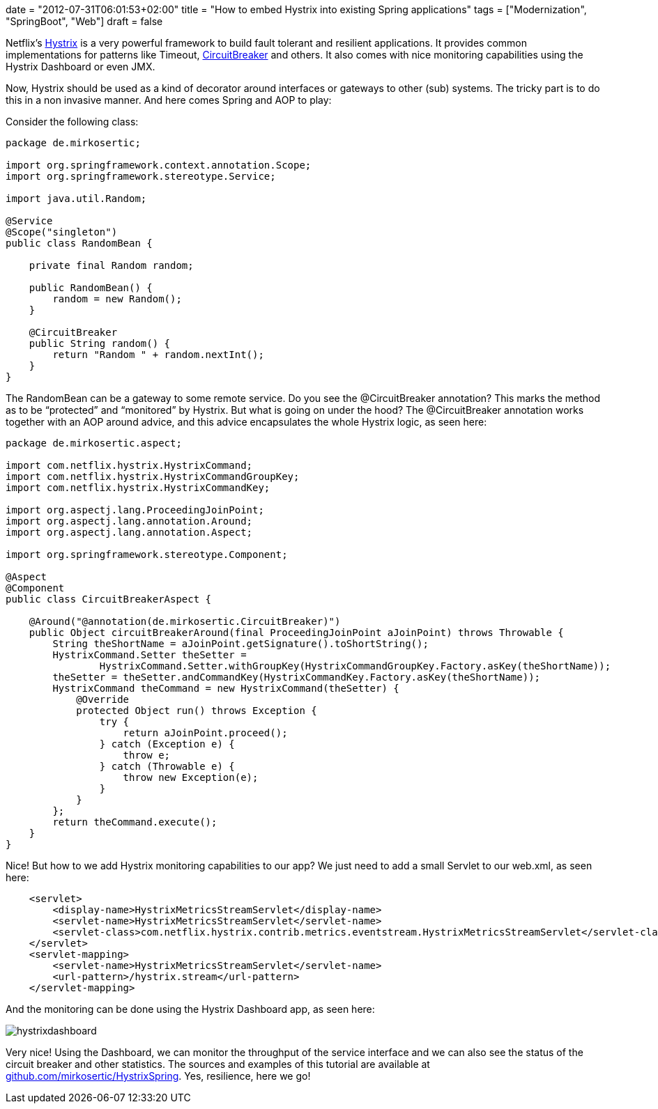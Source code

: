 +++
date = "2012-07-31T06:01:53+02:00"
title = "How to embed Hystrix into existing Spring applications"
tags = ["Modernization", "SpringBoot", "Web"]
draft = false
+++

Netflix's https://github.com/Netflix/Hystrix[Hystrix] is a very powerful framework to build fault tolerant and resilient applications. It provides common implementations for patterns like Timeout, http://martinfowler.com/bliki/CircuitBreaker.html[CircuitBreaker] and others. It also comes with nice monitoring capabilities using the Hystrix Dashboard or even JMX.

Now, Hystrix should be used as a kind of decorator around interfaces or gateways to other (sub) systems. The tricky part is to do this in a non invasive manner. And here comes Spring and AOP to play:

Consider the following class:

[source,java]
----
package de.mirkosertic;
 
import org.springframework.context.annotation.Scope;
import org.springframework.stereotype.Service;
 
import java.util.Random;
 
@Service
@Scope("singleton")
public class RandomBean {
 
    private final Random random;
 
    public RandomBean() {
        random = new Random();
    }
 
    @CircuitBreaker
    public String random() {
        return "Random " + random.nextInt();
    }
}
----

The RandomBean can be a gateway to some remote service. Do you see the @CircuitBreaker annotation? This marks the method as to be “protected” and “monitored” by Hystrix. But what is going on under the hood? The @CircuitBreaker annotation works together with an AOP around advice, and this advice encapsulates the whole Hystrix logic, as seen here:

[source,java]
----
package de.mirkosertic.aspect;
 
import com.netflix.hystrix.HystrixCommand;
import com.netflix.hystrix.HystrixCommandGroupKey;
import com.netflix.hystrix.HystrixCommandKey;

import org.aspectj.lang.ProceedingJoinPoint;
import org.aspectj.lang.annotation.Around;
import org.aspectj.lang.annotation.Aspect;
 
import org.springframework.stereotype.Component;
 
@Aspect
@Component
public class CircuitBreakerAspect {
 
    @Around("@annotation(de.mirkosertic.CircuitBreaker)")
    public Object circuitBreakerAround(final ProceedingJoinPoint aJoinPoint) throws Throwable {
        String theShortName = aJoinPoint.getSignature().toShortString();
        HystrixCommand.Setter theSetter =
                HystrixCommand.Setter.withGroupKey(HystrixCommandGroupKey.Factory.asKey(theShortName));
        theSetter = theSetter.andCommandKey(HystrixCommandKey.Factory.asKey(theShortName));
        HystrixCommand theCommand = new HystrixCommand(theSetter) {
            @Override
            protected Object run() throws Exception {
                try {
                    return aJoinPoint.proceed();
                } catch (Exception e) {
                    throw e;
                } catch (Throwable e) {
                    throw new Exception(e);
                }
            }
        };
        return theCommand.execute();
    }
}
----

Nice! But how to we add Hystrix monitoring capabilities to our app? We just need to add a small Servlet to our web.xml, as seen here:

[source,xml]
----
    <servlet>
        <display-name>HystrixMetricsStreamServlet</display-name>
        <servlet-name>HystrixMetricsStreamServlet</servlet-name>
        <servlet-class>com.netflix.hystrix.contrib.metrics.eventstream.HystrixMetricsStreamServlet</servlet-class>
    </servlet>
    <servlet-mapping>
        <servlet-name>HystrixMetricsStreamServlet</servlet-name>
        <url-pattern>/hystrix.stream</url-pattern>
    </servlet-mapping>
----

And the monitoring can be done using the Hystrix Dashboard app, as seen here:

image:/media/hystrixdashboard.png[]

Very nice! Using the Dashboard, we can monitor the throughput of the service interface and we can also see the status of the circuit breaker and other statistics. The sources and examples of this tutorial are available at https://github.com/mirkosertic/HystrixSpring[github.com/mirkosertic/HystrixSpring]. Yes, resilience, here we go!